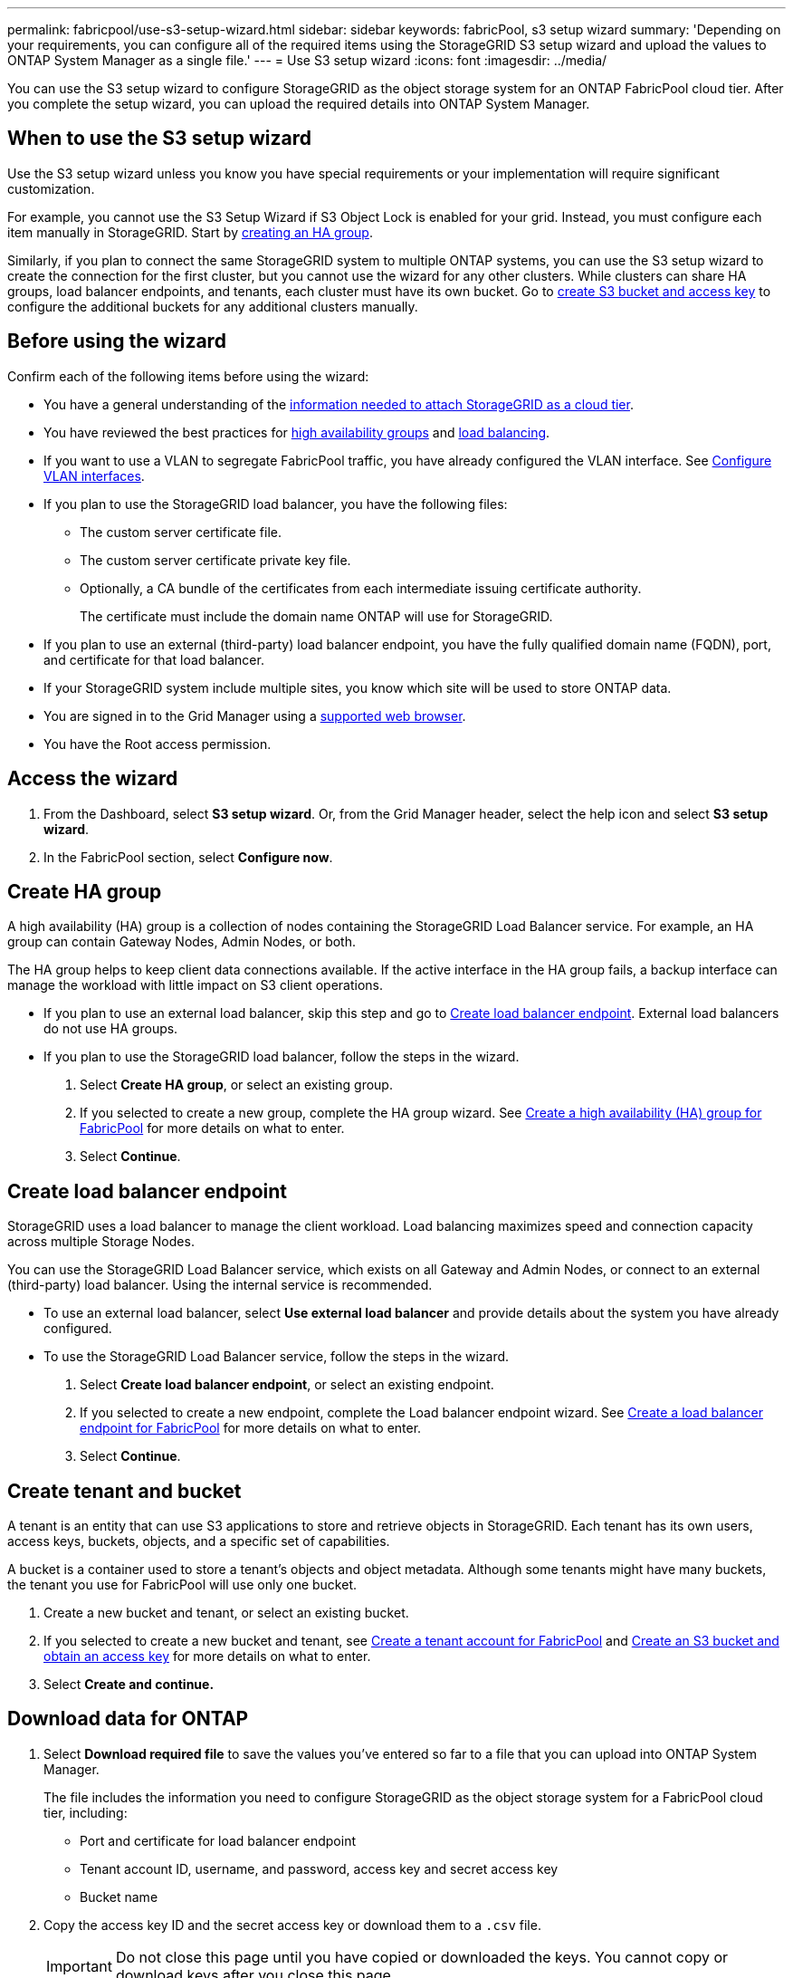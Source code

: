 ---
permalink: fabricpool/use-s3-setup-wizard.html
sidebar: sidebar
keywords: fabricPool, s3 setup wizard
summary: 'Depending on your requirements, you can configure all of the required items using the StorageGRID S3 setup wizard and upload the values to ONTAP System Manager as a single file.'
---
= Use S3 setup wizard
:icons: font
:imagesdir: ../media/

[.lead]

You can use the S3 setup wizard to configure StorageGRID as the object storage system for an ONTAP FabricPool cloud tier. After you complete the setup wizard, you can upload the required details into ONTAP System Manager.

== When to use the S3 setup wizard

Use the S3 setup wizard unless you know you have special requirements or your implementation will require significant customization. 

For example, you cannot use the S3 Setup Wizard if S3 Object Lock is enabled for your grid. Instead, you must configure each item manually in StorageGRID. Start by xref:creating-ha-group-for-fabricpool.adoc[creating an HA group].

Similarly, if you plan to connect the same StorageGRID system to multiple ONTAP systems, you can use the S3 setup wizard to create the connection for the first cluster, but you cannot use the wizard for any other clusters. While clusters can share HA groups, load balancer endpoints, and tenants, each cluster must have its own bucket. Go to xref:fabricpool/creating-s3-bucket-and-access-key.adoc[create S3 bucket and access key] to configure the additional buckets for any additional clusters manually.

== Before using the wizard

Confirm each of the following items before using the wizard:

* You have a general understanding of the xref:information-needed-to-attach-storagegrid-as-cloud-tier.adoc[information needed to attach StorageGRID as a cloud tier].
* You have reviewed the best practices for xref:best-practices-for-high-availability-groups..adoc[high availability groups] and xref:best-practices-for-load-balancing.html.adoc[load balancing].


* If you want to use a VLAN to segregate FabricPool traffic, you have already configured the VLAN interface. See xref:../admin/configure-vlan-interfaces.adoc[Configure VLAN interfaces].

* If you plan to use the StorageGRID load balancer, you have the following files: 

** The custom server certificate file.
** The custom server certificate private key file.
** Optionally, a CA bundle of the certificates from each intermediate issuing certificate authority. 
+
The certificate must include the domain name ONTAP will use for StorageGRID. 

* If you plan to use an external (third-party) load balancer endpoint, you have the fully qualified domain name (FQDN), port, and certificate for that load balancer.

* If your StorageGRID system include multiple sites, you know which site will be used to store ONTAP data.

* You are signed in to the Grid Manager using a xref:../admin/web-browser-requirements.adoc[supported web browser].
* You have the Root access permission.



== Access the wizard
. From the Dashboard, select *S3 setup wizard*. Or, from the Grid Manager header, select the help icon and select *S3 setup wizard*.
. In the FabricPool section, select *Configure now*.

== Create HA group
A high availability (HA) group is a collection of nodes containing the StorageGRID Load Balancer service. For example, an HA group can contain Gateway Nodes, Admin Nodes, or both.

The HA group helps to keep client data connections available. If the active interface in the HA group fails, a backup interface can manage the workload with little impact on S3 client operations.

* If you plan to use an external load balancer, skip this step and go to <<Create load balancer endpoint>>. External load balancers do not use HA groups.

* If you plan to use the StorageGRID load balancer, follow the steps in the wizard. 

. Select *Create HA group*, or select an existing group.
. If you selected to create a new group, complete the HA group wizard. See xref:creating-ha-group-for-fabricpool.adoc[Create a high availability (HA) group for FabricPool] for more details on what to enter.
. Select *Continue*.


== Create load balancer endpoint
StorageGRID uses a load balancer to manage the client workload. Load balancing maximizes speed and connection capacity across multiple Storage Nodes.

You can use the StorageGRID Load Balancer service, which exists on all Gateway and Admin Nodes, or connect to an external (third-party) load balancer. Using the internal service is recommended.

* To use an external load balancer, select *Use external load balancer* and provide details about the system you have already configured.

* To use the StorageGRID Load Balancer service, follow the steps in the wizard. 

. Select *Create load balancer endpoint*, or select an existing endpoint.
. If you selected to create a new endpoint, complete the Load balancer endpoint wizard. See xref:creating-load-balancer-endpoint-for-fabricpool.adoc[Create a load balancer endpoint for FabricPool] for more details on what to enter.
. Select *Continue*.


== Create tenant and bucket

A tenant is an entity that can use S3 applications to store and retrieve objects in StorageGRID. Each tenant has its own users, access keys, buckets, objects, and a specific set of capabilities.  

A bucket is a container used to store a tenant's objects and object metadata. Although some tenants might have many buckets, the tenant you use for FabricPool will use only one bucket.

. Create a new bucket and tenant, or select an existing bucket.
. If you selected to create a new bucket and tenant, see xref:creating-tenant-account-for-fabricpool.adoc[Create a tenant account for FabricPool] and xref:creating-s3-bucket-and-access-key.adoc[Create an S3 bucket and obtain an access key] for more details on what to enter.
. Select *Create and continue.*


== Download data for ONTAP

. Select *Download required file* to save the values you've entered so far to a file that you can upload into ONTAP System Manager. 
+
The file includes the information you need to configure StorageGRID as the object storage system for a FabricPool cloud tier, including: 
+
* Port and certificate for load balancer endpoint
*	Tenant account ID, username, and password, access key and secret access key
*	Bucket name 

. Copy the access key ID and the secret access key or download them to a `.csv` file.
+
IMPORTANT: Do not close this page until you have copied or downloaded the keys. You cannot copy or download keys after you close this page.

. Select *Continue*.

. From ONTAP System Manager, upload the file you downloaded from StorageGRID.  

== ILM storage pool
A storage pool is a group of Storage Nodes. When you select a storage pool, you determine which nodes StorageGRID will use to store the data tiered from ONTAP.

. Select the StorageGRID site that the ONTAP cluster will connect to. 
. Select the storage pool for that site. 
. Select *Continue*.

== Review ILM rule
Information lifecycle management (ILM) rules control the placement, duration, and data protection for all objects in your StorageGRID system. 

The S3 setup wizard automatically creates the recommended ILM rule for FabricPool use. This rule applies only to the tenant and bucket you specified. It uses 2+1 erasure coding to store the data that is tiered from ONTAP. 

. Review the rule. Use the retention diagram to confirm the placement instructions.
. Select *Create and Continue*.

== Review and activate ILM policy

After the S3 setup wizard creates the ILM rule for FabricPool use, it creates a proposed ILM policy to use the new rule. When you activate the new ILM policy, StorageGRID uses that policy to manage the placement, duration, and data protection of all objects in the grid, including existing objects and newly ingested objects. In some cases, activating a new policy can cause existing objects to be moved to new locations.

See xref:using-storagegrid-ilm-with-fabricpool-data.adoc[Use StorageGRID information lifecycle management with FabricPool data] for details.

. Review the list of rules in the proposed policy, which includes the FabricPool rule, any other rules used in your active or proposed policy, and a default rule.

. Confirm that the order of the rules is correct, as follows:
+
**	If the filters for the first rule match an object, the object is stored according to that rule's placement instructions.
** If the filters for the first rule do not match the object, the object is evaluated against each subsequent rule until a match is made.
**	If no rules match an object, the default (last) rule is applied. The default rule does not use filters so it can apply to all objects.

. When you are ready to have this policy take effect, select *Activate and continue*.

IMPORTANT: Errors in an ILM policy can cause irreparable data loss. Review the policy carefully before activating.

== Create traffic classification policy

Optionally, the S3 setup wizard can create a traffic classification policy. You can use the policy to monitor the FabricPool workload. The policy uses a matching rule to identify all network traffic related to the bucket you created. 

Traffic classification policies are applied to endpoints on the StorageGRID Load Balancer service for Gateway Nodes and Admin Nodes.


. Review the policy.

. If you want to create this traffic classification policy, select *Create and continue*.
+
As soon as FabricPool begins tiering data to StorageGRID, you can go to Traffic Classification Policies page to view network traffic metrics for this policy. Later, you can also add rules to limit other workloads and ensure that the FabricPool workload has the majority of bandwidth. 
+
See xref:creating-traffic-classification-policy-for-fabricpool.adoc[Create a traffic classification policy for FabricPool] for details.

. Otherwise, select *Skip this step*.

== Review summary 

. Review the summary.
. Select *Finish*.

StorageGRID is now ready to accept data from FabricPool. Go to ONTAP System Manager to upload the saved values and to complete the configuration.





